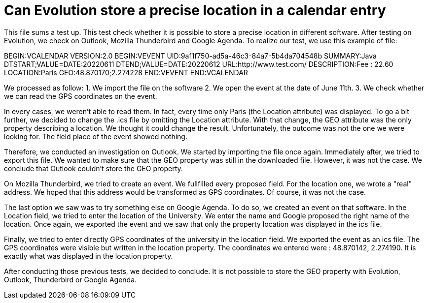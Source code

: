 = Can Evolution store a precise location in a calendar entry

This file sums a test up. This test check whether it is possible to store a precise location in different software.
After testing on Evolution, we check on Outlook, Mozilla Thunderbird and Google Agenda.
To realize our test, we use this example of file: 

BEGIN:VCALENDAR
VERSION:2.0
BEGIN:VEVENT
UID:9af1f750-ad5a-46c3-84a7-5b4da704548b
SUMMARY:Java
DTSTART;VALUE=DATE:20220611
DTEND;VALUE=DATE:20220612
URL:http://www.test.com/
DESCRIPTION:Fee : 22.60
LOCATION:Paris
GEO:48.870170;2.274228
END:VEVENT
END:VCALENDAR

We processed as follow:
1. We import the file on the software
2. We open the event at the date of June 11th.
3. We check whether we can read the GPS coordinates on the event.
 
In every cases, we weren't able to read them. In fact, every time only Paris (the Location attribute) was displayed.
To go a bit further, we decided to change the .ics file by omitting the Location attribute. With that change, the GEO attribute was the only property describing a location. We thought it could change the result.
Unfortunately, the outcome was not the one we were looking for. The field place of the event showed nothing.


Therefore, we conducted an investigation on Outlook.
We started by importing the file once again.
Immediately after, we tried to export this file. We wanted to make sure that the GEO property was still in the downloaded file. 
However, it was not the case. We conclude that Outlook couldn't store the GEO property.

On Mozilla Thunderbird, we tried to create an event.
We fullfilled every proposed field. For the location one, we wrote a "real" address. We hoped that this address would be transformed as GPS coordinates.
Of course, it was not the case.

The last option we saw was to try something else on Google Agenda.
To do so, we created an event on that software. In the Location field, we tried to enter the location of the University. We enter the name and Google proposed the right name of the location.
Once again, we exported the event and we saw that only the property location was displayed in the ics file.

Finally, we tried to enter directly GPS coordinates of the university in the location field.
We exported the event as an ics file. The GPS coordinates were visible but written in the location property. 
The coordinates we entered were : 48.870142, 2.274190. It is exactly what was displayed in the location property.


After conducting those previous tests, we decided to conclude.
It is not possible to store the GEO property with Evolution, Outlook, Thunderbird or Google Agenda.